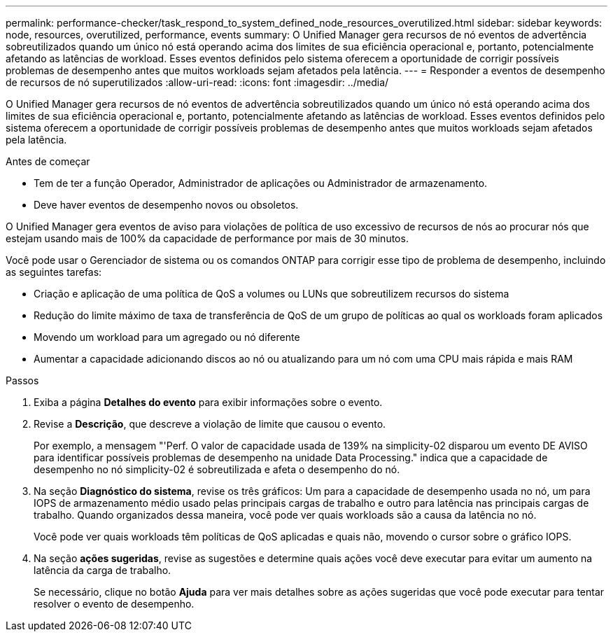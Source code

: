 ---
permalink: performance-checker/task_respond_to_system_defined_node_resources_overutilized.html 
sidebar: sidebar 
keywords: node, resources, overutilized, performance, events 
summary: O Unified Manager gera recursos de nó eventos de advertência sobreutilizados quando um único nó está operando acima dos limites de sua eficiência operacional e, portanto, potencialmente afetando as latências de workload. Esses eventos definidos pelo sistema oferecem a oportunidade de corrigir possíveis problemas de desempenho antes que muitos workloads sejam afetados pela latência. 
---
= Responder a eventos de desempenho de recursos de nó superutilizados
:allow-uri-read: 
:icons: font
:imagesdir: ../media/


[role="lead"]
O Unified Manager gera recursos de nó eventos de advertência sobreutilizados quando um único nó está operando acima dos limites de sua eficiência operacional e, portanto, potencialmente afetando as latências de workload. Esses eventos definidos pelo sistema oferecem a oportunidade de corrigir possíveis problemas de desempenho antes que muitos workloads sejam afetados pela latência.

.Antes de começar
* Tem de ter a função Operador, Administrador de aplicações ou Administrador de armazenamento.
* Deve haver eventos de desempenho novos ou obsoletos.


O Unified Manager gera eventos de aviso para violações de política de uso excessivo de recursos de nós ao procurar nós que estejam usando mais de 100% da capacidade de performance por mais de 30 minutos.

Você pode usar o Gerenciador de sistema ou os comandos ONTAP para corrigir esse tipo de problema de desempenho, incluindo as seguintes tarefas:

* Criação e aplicação de uma política de QoS a volumes ou LUNs que sobreutilizem recursos do sistema
* Redução do limite máximo de taxa de transferência de QoS de um grupo de políticas ao qual os workloads foram aplicados
* Movendo um workload para um agregado ou nó diferente
* Aumentar a capacidade adicionando discos ao nó ou atualizando para um nó com uma CPU mais rápida e mais RAM


.Passos
. Exiba a página *Detalhes do evento* para exibir informações sobre o evento.
. Revise a *Descrição*, que descreve a violação de limite que causou o evento.
+
Por exemplo, a mensagem "'Perf. O valor de capacidade usada de 139% na simplicity-02 disparou um evento DE AVISO para identificar possíveis problemas de desempenho na unidade Data Processing." indica que a capacidade de desempenho no nó simplicity-02 é sobreutilizada e afeta o desempenho do nó.

. Na seção *Diagnóstico do sistema*, revise os três gráficos: Um para a capacidade de desempenho usada no nó, um para IOPS de armazenamento médio usado pelas principais cargas de trabalho e outro para latência nas principais cargas de trabalho. Quando organizados dessa maneira, você pode ver quais workloads são a causa da latência no nó.
+
Você pode ver quais workloads têm políticas de QoS aplicadas e quais não, movendo o cursor sobre o gráfico IOPS.

. Na seção *ações sugeridas*, revise as sugestões e determine quais ações você deve executar para evitar um aumento na latência da carga de trabalho.
+
Se necessário, clique no botão *Ajuda* para ver mais detalhes sobre as ações sugeridas que você pode executar para tentar resolver o evento de desempenho.


